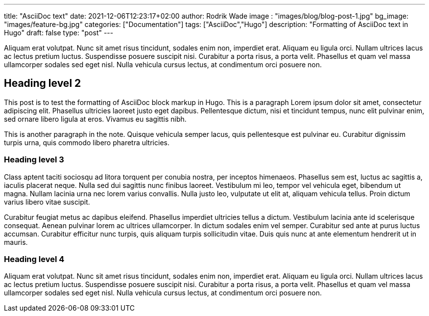 ---
title: "AsciiDoc text"
date: 2021-12-06T12:23:17+02:00
author: Rodrik Wade
image : "images/blog/blog-post-1.jpg"
bg_image: "images/feature-bg.jpg"
categories: ["Documentation"]
tags: ["AsciiDoc","Hugo"]
description: "Formatting of AsciiDoc text in Hugo"
draft: false
type: "post"
---

Aliquam erat volutpat. Nunc sit amet risus tincidunt, sodales enim non, imperdiet erat. Aliquam eu ligula orci. Nullam ultrices lacus ac lectus pretium luctus. Suspendisse posuere suscipit nisi. Curabitur a porta risus, a porta velit. Phasellus et quam vel massa ullamcorper sodales sed eget nisl. Nulla vehicula cursus lectus, at condimentum orci posuere non.

== Heading level 2

This post is to test the formatting of AsciiDoc block markup in Hugo.
This is a paragraph Lorem ipsum dolor sit amet, consectetur adipiscing elit.
Phasellus ultricies laoreet justo eget dapibus.
Pellentesque dictum, nisi et tincidunt tempus, nunc elit pulvinar enim, sed ornare libero ligula at eros.
Vivamus eu sagittis nibh.

This is another paragraph in the note.
Quisque vehicula semper lacus, quis pellentesque est pulvinar eu.
Curabitur dignissim turpis urna, quis commodo libero pharetra ultricies.

=== Heading level 3

Class aptent taciti sociosqu ad litora torquent per conubia nostra, per inceptos himenaeos. Phasellus sem est, luctus ac sagittis a, iaculis placerat neque. Nulla sed dui sagittis nunc finibus laoreet. Vestibulum mi leo, tempor vel vehicula eget, bibendum ut magna. Nullam lacinia urna nec lorem varius convallis. Nulla justo leo, vulputate ut elit at, aliquam vehicula tellus. Proin dictum varius libero vitae suscipit.

Curabitur feugiat metus ac dapibus eleifend. Phasellus imperdiet ultricies tellus a dictum. Vestibulum lacinia ante id scelerisque consequat. Aenean pulvinar lorem ac ultrices ullamcorper. In dictum sodales enim vel semper. Curabitur sed ante at purus luctus accumsan. Curabitur efficitur nunc turpis, quis aliquam turpis sollicitudin vitae. Duis quis nunc at ante elementum hendrerit ut in mauris.

=== Heading level 4

Aliquam erat volutpat. Nunc sit amet risus tincidunt, sodales enim non, imperdiet erat. Aliquam eu ligula orci. Nullam ultrices lacus ac lectus pretium luctus. Suspendisse posuere suscipit nisi. Curabitur a porta risus, a porta velit. Phasellus et quam vel massa ullamcorper sodales sed eget nisl. Nulla vehicula cursus lectus, at condimentum orci posuere non.

